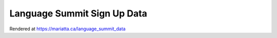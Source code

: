 Language Summit Sign Up Data
============================

Rendered at https://mariatta.ca/language_summit_data

